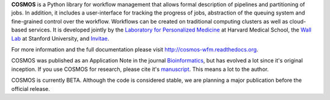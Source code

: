 **COSMOS** is a Python library for workflow management that allows formal description of pipelines and partitioning of jobs.
In addition, it includes a user-interface for tracking the progress of jobs, abstraction of the queuing system and fine-grained control over the workflow.
Workflows can be created on traditional computing clusters as well as cloud-based services.
It is developed jointly by the `Laboratory for Personalized Medicine <http://lpm.hms.harvard.edu>`_ at Harvard Medical School,
the `Wall Lab <http://wall-lab.stanford.edu/>`_ at Stanford University, and `Invitae <http://invitae.com>`_.

For more information and the full documentation please visit
`http://cosmos-wfm.readthedocs.org <http://cosmos-wfm.readthedocs.org>`_.

COSMOS was published as an Application Note in the journal `Bioinformatics <http://bioinformatics.oxfordjournals.org/>`_,
but has evolved a lot since it's original inception.  If you use COSMOS
for research, please cite it's `manuscript <http://bioinformatics.oxfordjournals.org/content/early/2014/06/29/bioinformatics.btu385>`_.  This means a lot to the author.

COSMOS is currently BETA.  Although the code is considered stable,
we are planning a major publication before the official release.